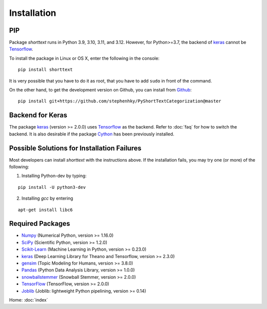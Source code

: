 Installation
============

PIP
---

Package `shorttext` runs in Python 3.9, 3.10, 3.11, and 3.12. However, for Python>=3.7, the backend
of keras_ cannot be Tensorflow_.

To install the package in Linux or OS X, enter the following in the console:

::

   pip install shorttext

It is very possible that you have to do it as root, that you have to add ``sudo`` in
front of the command.

On the other hand, to get the development version on Github, you can install from Github_:

::

    pip install git+https://github.com/stephenhky/PyShortTextCategorization@master


Backend for Keras
-----------------

The package keras_ (version >= 2.0.0) uses Tensorflow_ as the backend. Refer to
:doc:`faq` for how to switch the backend. It is also desirable if the package Cython_ has been previously installed.


Possible Solutions for Installation Failures
--------------------------------------------

Most developers can install `shorttext` with the instructions above. If the installation fails,
you may try one (or more) of the following:

1. Installing Python-dev by typing:


::

    pip install -U python3-dev



2. Installing `gcc` by entering

::

    apt-get install libc6



.. _Github: https://github.com/stephenhky/PyShortTextCategorization

Required Packages
-----------------

- Numpy_ (Numerical Python, version >= 1.16.0)
- SciPy_ (Scientific Python, version >= 1.2.0)
- Scikit-Learn_ (Machine Learning in Python, version >= 0.23.0)
- keras_ (Deep Learning Library for Theano and Tensorflow, version >= 2.3.0)
- gensim_ (Topic Modeling for Humans, version >= 3.8.0)
- Pandas_ (Python Data Analysis Library, version >= 1.0.0)
- snowballstemmer_ (Snowball Stemmer, version >= 2.0.0)
- TensorFlow_ (TensorFlow, version >= 2.0.0)
- Joblib_ (Joblib: lightweight Python pipelining, version >= 0.14)

Home: :doc:`index`

.. _Cython: http://cython.org/
.. _Numpy: http://www.numpy.org/
.. _SciPy: https://www.scipy.org/
.. _Scikit-Learn: http://scikit-learn.org/stable/
.. _Tensorflow: https://www.tensorflow.org/
.. _Theano: http://deeplearning.net/software/theano/
.. _CNTK: https://github.com/Microsoft/CNTK/wiki
.. _keras: https://keras.io/
.. _gensim: https://radimrehurek.com/gensim/
.. _Pandas: http://pandas.pydata.org/
.. _snowballstemmer: https://github.com/snowballstem/snowball
.. _Joblib: https://joblib.readthedocs.io/en/latest/